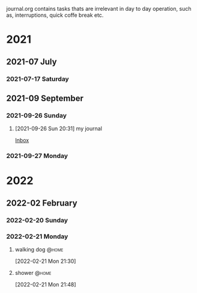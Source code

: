 #+FILETAGS: journal

journal.org contains tasks thats are irrelevant in day to day operation, such as, interruptions, quick coffe break etc.

* 2021

** 2021-07 July

*** 2021-07-17 Saturday

** 2021-09 September

*** 2021-09-26 Sunday
**** [2021-09-26 Sun 20:31] my journal

[[file:~/org/todo.org::*Inbox][Inbox]]

*** 2021-09-27 Monday

* 2022

** 2022-02 February

*** 2022-02-20 Sunday
:LOGBOOK:
CLOCK: [2022-02-20 Sun 17:53]--[2022-02-20 Sun 19:02] =>  1:09
:END:

*** 2022-02-21 Monday
**** walking dog :@home:
:LOGBOOK:
CLOCK: [2022-02-21 Mon 21:30]--[2022-02-21 Mon 21:48] =>  0:18
:END:
[2022-02-21 Mon 21:30]
**** shower :@home:
:LOGBOOK:
CLOCK: [2022-02-21 Mon 21:49]--[2022-02-21 Mon 22:00] =>  0:11
:END:
[2022-02-21 Mon 21:48]
